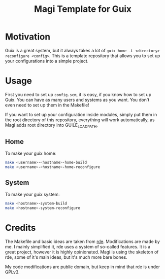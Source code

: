 #+TITLE: Magi Template for Guix

* Motivation
Guix is a great system, but it always takes a lot of =guix home -L <directory> reconfigure <config>=. This is a template repository that allows you to set up your configurations into a simple project.

* Usage
First you need to set up =config.scm=, it is easy, if you know how to set up Guix. You can have as many users and systems as you want. You don't even need to set up them in the Makefile!

If you want to set up your configuration inside modules, simply put them in the root directory of this repository, everything will work automatically, as Magi adds root directory into GUILE_LOAD_PATH.

** Home
To make your guix home:

#+begin_src sh
  make <username>-<hostname>-home-build
  make <username>-<hostname>-home-reconfigure
#+end_src

** System

To make your guix system:

#+begin_src sh
  make <hostname>-system-build
  make <hostname>-system-reconfigure
#+end_src

* Credits
The Makefile and basic ideas are taken from [[https://git.sr.ht/~abcdw/rde][rde]]. Modifications are made by me. I mainly simplified it, rde uses a system of so-called features. It is a great project, however it is highly opinionated. Magi is using the skeleton of rde, some of it's main ideas, but it's much more bare bones.

My code modifications are public domain, but keep in mind that rde is under GPLv3.

